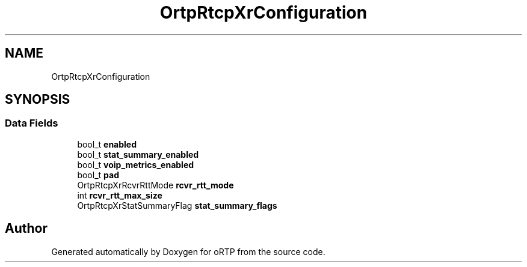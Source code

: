 .TH "OrtpRtcpXrConfiguration" 3 "Fri Dec 15 2017" "Version 1.0.2" "oRTP" \" -*- nroff -*-
.ad l
.nh
.SH NAME
OrtpRtcpXrConfiguration
.SH SYNOPSIS
.br
.PP
.SS "Data Fields"

.in +1c
.ti -1c
.RI "bool_t \fBenabled\fP"
.br
.ti -1c
.RI "bool_t \fBstat_summary_enabled\fP"
.br
.ti -1c
.RI "bool_t \fBvoip_metrics_enabled\fP"
.br
.ti -1c
.RI "bool_t \fBpad\fP"
.br
.ti -1c
.RI "OrtpRtcpXrRcvrRttMode \fBrcvr_rtt_mode\fP"
.br
.ti -1c
.RI "int \fBrcvr_rtt_max_size\fP"
.br
.ti -1c
.RI "OrtpRtcpXrStatSummaryFlag \fBstat_summary_flags\fP"
.br
.in -1c

.SH "Author"
.PP 
Generated automatically by Doxygen for oRTP from the source code\&.

